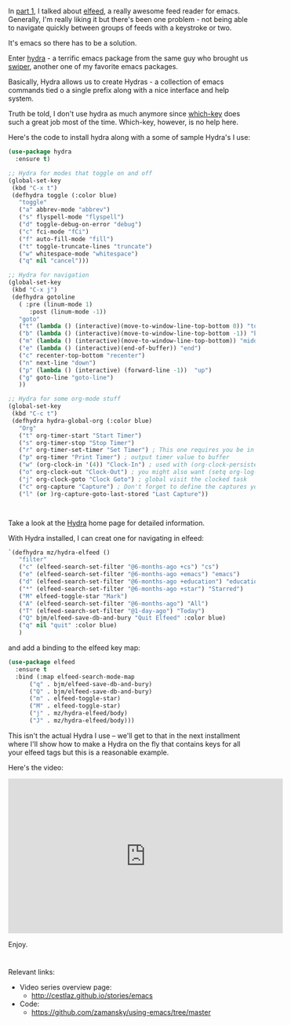 #+BEGIN_COMMENT
.. title: Using Emacs - 30 - elfeed part 2 - Hydras
.. slug: using-emacs-30-elfeed-2
.. date: 2017-02-25 08:00:26 UTC-05:00
.. tags: emacs, tools
.. category:
.. link: 
.. description:
.. type: text
#+END_COMMENT

* 
In [[http://cestlaz.github.io/posts/using-emacs-29%2520elfeed/][part 1]], I talked about [[https://github.com/skeeto/elfeed][elfeed]], a really awesome feed reader for
emacs. Generally, I'm really liking it but there's been one problem -
not being able to navigate quickly between groups of feeds with a
keystroke or two.

It's emacs so there has to be a solution.

Enter [[https://github.com/abo-abo/hydra][hydra]] - a terrific emacs package from the same guy who brought
us [[https://github.com/abo-abo/hydra][swiper]], another one of my favorite emacs packages.

Basically, Hydra allows us to create Hydras - a collection of emacs
commands tied o a single prefix along with a nice interface and help
system.

Truth be told, I don't use hydra as much anymore since [[https://github.com/justbur/emacs-which-key][which-key]]
does such a great job most of the time. Which-key, however, is no help
here.

Here's the code to install hydra along with a some of sample Hydra's
I use:

#+BEGIN_SRC emacs-lisp
  (use-package hydra 
    :ensure t)

  ;; Hydra for modes that toggle on and off
  (global-set-key
   (kbd "C-x t")
   (defhydra toggle (:color blue)
     "toggle"
     ("a" abbrev-mode "abbrev")
     ("s" flyspell-mode "flyspell")
     ("d" toggle-debug-on-error "debug")
     ("c" fci-mode "fCi")
     ("f" auto-fill-mode "fill")
     ("t" toggle-truncate-lines "truncate")
     ("w" whitespace-mode "whitespace")
     ("q" nil "cancel")))

  ;; Hydra for navigation
  (global-set-key
   (kbd "C-x j")
   (defhydra gotoline 
     ( :pre (linum-mode 1)
	    :post (linum-mode -1))
     "goto"
     ("t" (lambda () (interactive)(move-to-window-line-top-bottom 0)) "top")
     ("b" (lambda () (interactive)(move-to-window-line-top-bottom -1)) "bottom")
     ("m" (lambda () (interactive)(move-to-window-line-top-bottom)) "middle")
     ("e" (lambda () (interactive)(end-of-buffer)) "end")
     ("c" recenter-top-bottom "recenter")
     ("n" next-line "down")
     ("p" (lambda () (interactive) (forward-line -1))  "up")
     ("g" goto-line "goto-line")
     ))
  
  ;; Hydra for some org-mode stuff
  (global-set-key
   (kbd "C-c t")
   (defhydra hydra-global-org (:color blue)
     "Org"
     ("t" org-timer-start "Start Timer")
     ("s" org-timer-stop "Stop Timer")
     ("r" org-timer-set-timer "Set Timer") ; This one requires you be in an orgmode doc, as it sets the timer for the header
     ("p" org-timer "Print Timer") ; output timer value to buffer
     ("w" (org-clock-in '(4)) "Clock-In") ; used with (org-clock-persistence-insinuate) (setq org-clock-persist t)
     ("o" org-clock-out "Clock-Out") ; you might also want (setq org-log-note-clock-out t)
     ("j" org-clock-goto "Clock Goto") ; global visit the clocked task
     ("c" org-capture "Capture") ; Don't forget to define the captures you want http://orgmode.org/manual/Capture.html
     ("l" (or )rg-capture-goto-last-stored "Last Capture"))



#+END_SRC

Take a look at the [[https://github.com/abo-abo/hydra][Hydra]] home page for detailed information.

With Hydra installed, I can creat one for navigating in elfeed:

#+BEGIN_SRC emacs-lisp
  `(defhydra mz/hydra-elfeed ()
     "filter"
     ("c" (elfeed-search-set-filter "@6-months-ago +cs") "cs")
     ("e" (elfeed-search-set-filter "@6-months-ago +emacs") "emacs")
     ("d" (elfeed-search-set-filter "@6-months-ago +education") "education")
     ("*" (elfeed-search-set-filter "@6-months-ago +star") "Starred")
     ("M" elfeed-toggle-star "Mark")
     ("A" (elfeed-search-set-filter "@6-months-ago") "All")
     ("T" (elfeed-search-set-filter "@1-day-ago") "Today")
     ("Q" bjm/elfeed-save-db-and-bury "Quit Elfeed" :color blue)
     ("q" nil "quit" :color blue)
     )

#+END_SRC

and add a binding to the elfeed key map:

#+BEGIN_SRC emacs-lisp
  (use-package elfeed
    :ensure t
    :bind (:map elfeed-search-mode-map
		("q" . bjm/elfeed-save-db-and-bury)
		("Q" . bjm/elfeed-save-db-and-bury)
		("m" . elfeed-toggle-star)
		("M" . elfeed-toggle-star)
		("j" . mz/hydra-elfeed/body)
		("J" . mz/hydra-elfeed/body)))

#+End_SRC

This isn't the actual Hydra I use -- we'll get to that in the next
installment where I'll show how to make a Hydra on the fly that
contains keys for all your elfeed tags but this is a reasonable example.

Here's the video:

#+BEGIN_EXPORT HTML
<iframe width="560" height="315" src="https://www.youtube.com/embed/tjnK1rkO7RU" frameborder="0" allowfullscreen></iframe>
#+END_EXPORT

Enjoy.
* 
Relevant links:
- Video series overview page:
  - http://cestlaz.github.io/stories/emacs
- Code:
  - [[https://github.com/zamansky/using-emacs/tree/master][https://github.com/zamansky/using-emacs/tree/master]]


